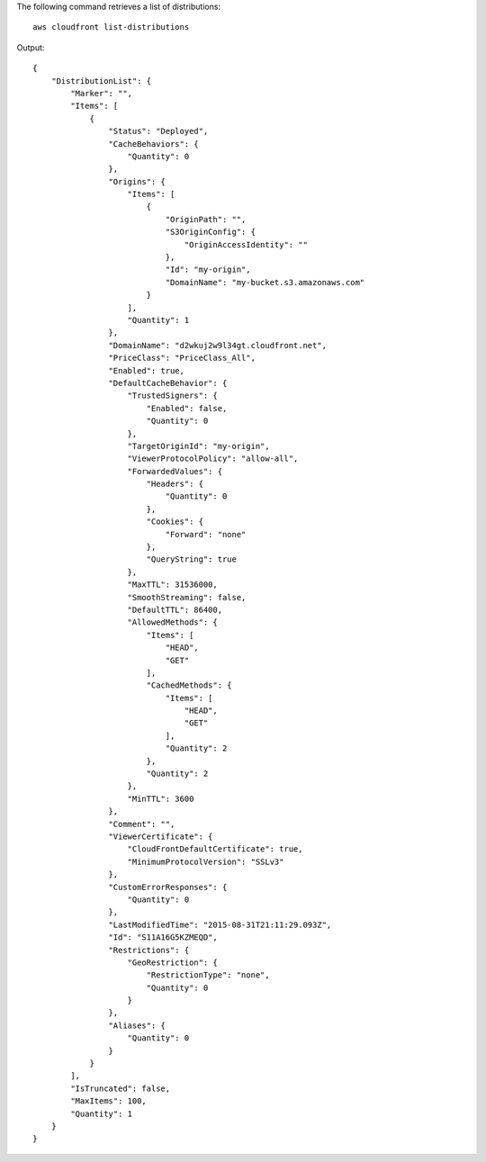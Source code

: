 The following command retrieves a list of distributions::

  aws cloudfront list-distributions

Output::

  {
      "DistributionList": {
          "Marker": "",
          "Items": [
              {
                  "Status": "Deployed",
                  "CacheBehaviors": {
                      "Quantity": 0
                  },
                  "Origins": {
                      "Items": [
                          {
                              "OriginPath": "",
                              "S3OriginConfig": {
                                  "OriginAccessIdentity": ""
                              },
                              "Id": "my-origin",
                              "DomainName": "my-bucket.s3.amazonaws.com"
                          }
                      ],
                      "Quantity": 1
                  },
                  "DomainName": "d2wkuj2w9l34gt.cloudfront.net",
                  "PriceClass": "PriceClass_All",
                  "Enabled": true,
                  "DefaultCacheBehavior": {
                      "TrustedSigners": {
                          "Enabled": false,
                          "Quantity": 0
                      },
                      "TargetOriginId": "my-origin",
                      "ViewerProtocolPolicy": "allow-all",
                      "ForwardedValues": {
                          "Headers": {
                              "Quantity": 0
                          },
                          "Cookies": {
                              "Forward": "none"
                          },
                          "QueryString": true
                      },
                      "MaxTTL": 31536000,
                      "SmoothStreaming": false,
                      "DefaultTTL": 86400,
                      "AllowedMethods": {
                          "Items": [
                              "HEAD",
                              "GET"
                          ],
                          "CachedMethods": {
                              "Items": [
                                  "HEAD",
                                  "GET"
                              ],
                              "Quantity": 2
                          },
                          "Quantity": 2
                      },
                      "MinTTL": 3600
                  },
                  "Comment": "",
                  "ViewerCertificate": {
                      "CloudFrontDefaultCertificate": true,
                      "MinimumProtocolVersion": "SSLv3"
                  },
                  "CustomErrorResponses": {
                      "Quantity": 0
                  },
                  "LastModifiedTime": "2015-08-31T21:11:29.093Z",
                  "Id": "S11A16G5KZMEQD",
                  "Restrictions": {
                      "GeoRestriction": {
                          "RestrictionType": "none",
                          "Quantity": 0
                      }
                  },
                  "Aliases": {
                      "Quantity": 0
                  }
              }
          ],
          "IsTruncated": false,
          "MaxItems": 100,
          "Quantity": 1
      }
  }
